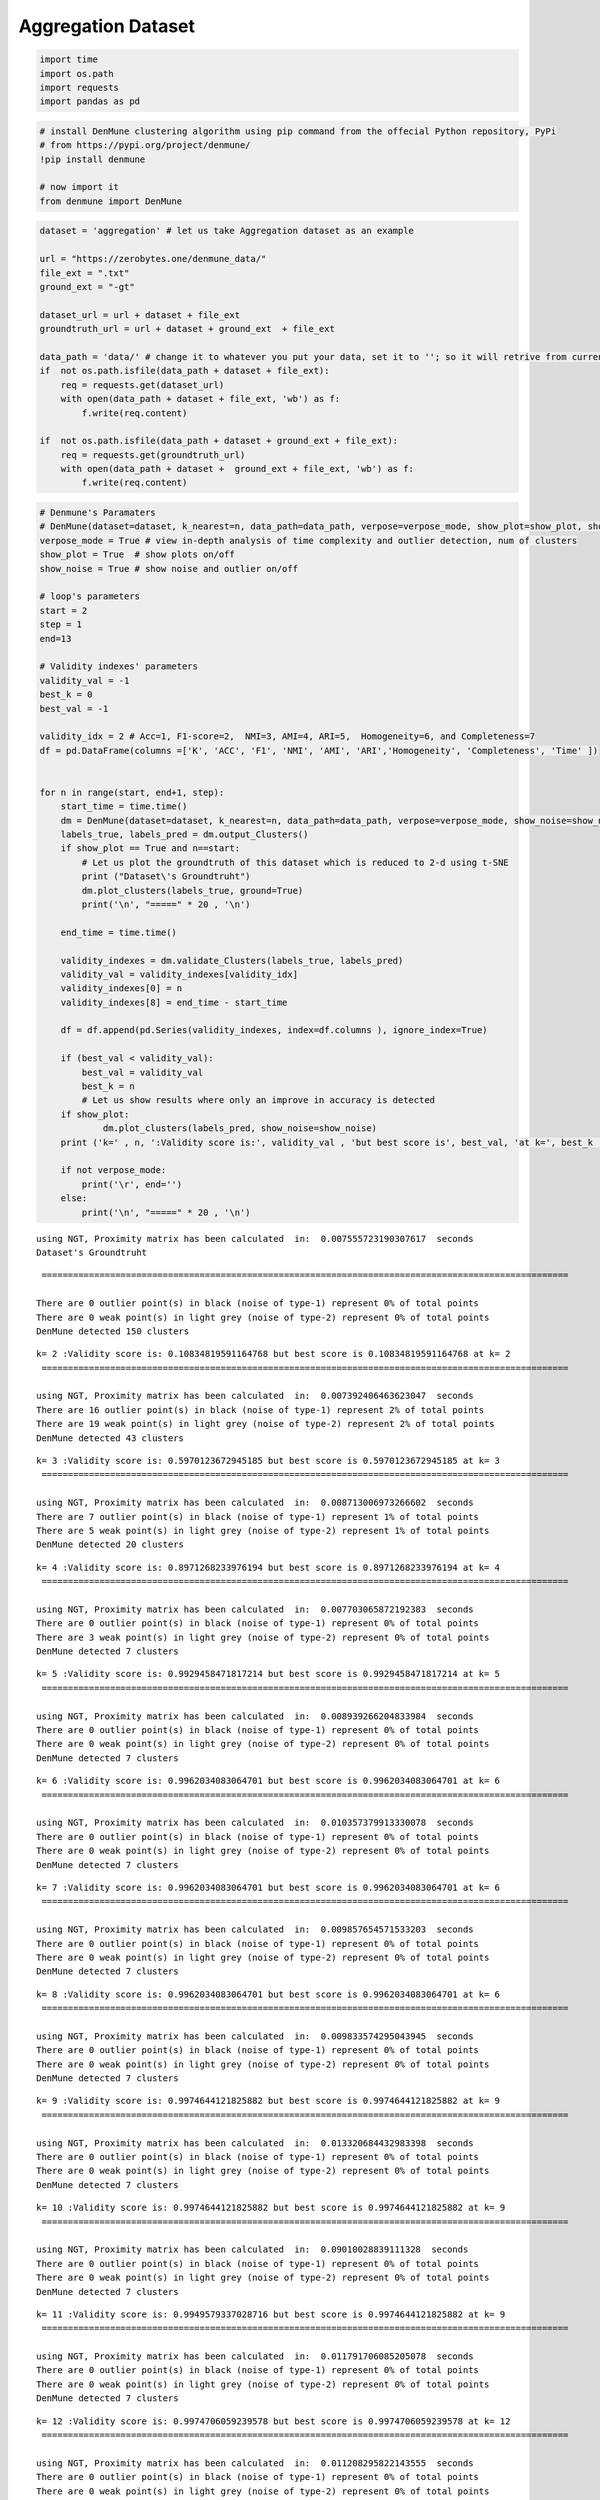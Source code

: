 Aggregation Dataset
===================

.. code:: ipython3

    import time
    import os.path
    import requests
    import pandas as pd

.. code:: ipython3

    # install DenMune clustering algorithm using pip command from the offecial Python repository, PyPi
    # from https://pypi.org/project/denmune/
    !pip install denmune
    
    # now import it
    from denmune import DenMune

.. code:: ipython3

    dataset = 'aggregation' # let us take Aggregation dataset as an example
    
    url = "https://zerobytes.one/denmune_data/"
    file_ext = ".txt"
    ground_ext = "-gt"
    
    dataset_url = url + dataset + file_ext
    groundtruth_url = url + dataset + ground_ext  + file_ext
    
    data_path = 'data/' # change it to whatever you put your data, set it to ''; so it will retrive from current folder
    if  not os.path.isfile(data_path + dataset + file_ext):
        req = requests.get(dataset_url)
        with open(data_path + dataset + file_ext, 'wb') as f:
            f.write(req.content)
            
    if  not os.path.isfile(data_path + dataset + ground_ext + file_ext):
        req = requests.get(groundtruth_url)
        with open(data_path + dataset +  ground_ext + file_ext, 'wb') as f:
            f.write(req.content)       

.. code:: ipython3

    # Denmune's Paramaters
    # DenMune(dataset=dataset, k_nearest=n, data_path=data_path, verpose=verpose_mode, show_plot=show_plot, show_noise=show_noise)
    verpose_mode = True # view in-depth analysis of time complexity and outlier detection, num of clusters
    show_plot = True  # show plots on/off
    show_noise = True # show noise and outlier on/off
    
    # loop's parameters
    start = 2
    step = 1
    end=13
    
    # Validity indexes' parameters
    validity_val = -1
    best_k = 0
    best_val = -1
    
    validity_idx = 2 # Acc=1, F1-score=2,  NMI=3, AMI=4, ARI=5,  Homogeneity=6, and Completeness=7
    df = pd.DataFrame(columns =['K', 'ACC', 'F1', 'NMI', 'AMI', 'ARI','Homogeneity', 'Completeness', 'Time' ])
    
    
    for n in range(start, end+1, step):
        start_time = time.time()
        dm = DenMune(dataset=dataset, k_nearest=n, data_path=data_path, verpose=verpose_mode, show_noise=show_noise)
        labels_true, labels_pred = dm.output_Clusters()
        if show_plot == True and n==start:
            # Let us plot the groundtruth of this dataset which is reduced to 2-d using t-SNE
            print ("Dataset\'s Groundtruht")
            dm.plot_clusters(labels_true, ground=True)
            print('\n', "=====" * 20 , '\n')       
                   
        end_time = time.time()
        
        validity_indexes = dm.validate_Clusters(labels_true, labels_pred)
        validity_val = validity_indexes[validity_idx]
        validity_indexes[0] = n
        validity_indexes[8] = end_time - start_time
        
        df = df.append(pd.Series(validity_indexes, index=df.columns ), ignore_index=True)
        
        if (best_val < validity_val):
            best_val = validity_val
            best_k = n
            # Let us show results where only an improve in accuracy is detected
        if show_plot:
                dm.plot_clusters(labels_pred, show_noise=show_noise)
        print ('k=' , n, ':Validity score is:', validity_val , 'but best score is', best_val, 'at k=', best_k , end='     ')
                
        if not verpose_mode:
            print('\r', end='')
        else:
            print('\n', "=====" * 20 , '\n')


.. parsed-literal::

    using NGT, Proximity matrix has been calculated  in:  0.007555723190307617  seconds
    Dataset's Groundtruht



.. image:: datasets/aggregation/output_3_1.png


.. parsed-literal::

    
     ==================================================================================================== 
    
    There are 0 outlier point(s) in black (noise of type-1) represent 0% of total points
    There are 0 weak point(s) in light grey (noise of type-2) represent 0% of total points
    DenMune detected 150 clusters 
    



.. image:: datasets/aggregation/output_3_3.png


.. parsed-literal::

    k= 2 :Validity score is: 0.10834819591164768 but best score is 0.10834819591164768 at k= 2     
     ==================================================================================================== 
    
    using NGT, Proximity matrix has been calculated  in:  0.007392406463623047  seconds
    There are 16 outlier point(s) in black (noise of type-1) represent 2% of total points
    There are 19 weak point(s) in light grey (noise of type-2) represent 2% of total points
    DenMune detected 43 clusters 
    



.. image:: datasets/aggregation/output_3_5.png


.. parsed-literal::

    k= 3 :Validity score is: 0.5970123672945185 but best score is 0.5970123672945185 at k= 3     
     ==================================================================================================== 
    
    using NGT, Proximity matrix has been calculated  in:  0.008713006973266602  seconds
    There are 7 outlier point(s) in black (noise of type-1) represent 1% of total points
    There are 5 weak point(s) in light grey (noise of type-2) represent 1% of total points
    DenMune detected 20 clusters 
    



.. image:: datasets/aggregation/output_3_7.png


.. parsed-literal::

    k= 4 :Validity score is: 0.8971268233976194 but best score is 0.8971268233976194 at k= 4     
     ==================================================================================================== 
    
    using NGT, Proximity matrix has been calculated  in:  0.007703065872192383  seconds
    There are 0 outlier point(s) in black (noise of type-1) represent 0% of total points
    There are 3 weak point(s) in light grey (noise of type-2) represent 0% of total points
    DenMune detected 7 clusters 
    



.. image:: datasets/aggregation/output_3_9.png


.. parsed-literal::

    k= 5 :Validity score is: 0.9929458471817214 but best score is 0.9929458471817214 at k= 5     
     ==================================================================================================== 
    
    using NGT, Proximity matrix has been calculated  in:  0.008939266204833984  seconds
    There are 0 outlier point(s) in black (noise of type-1) represent 0% of total points
    There are 0 weak point(s) in light grey (noise of type-2) represent 0% of total points
    DenMune detected 7 clusters 
    



.. image:: datasets/aggregation/output_3_11.png


.. parsed-literal::

    k= 6 :Validity score is: 0.9962034083064701 but best score is 0.9962034083064701 at k= 6     
     ==================================================================================================== 
    
    using NGT, Proximity matrix has been calculated  in:  0.010357379913330078  seconds
    There are 0 outlier point(s) in black (noise of type-1) represent 0% of total points
    There are 0 weak point(s) in light grey (noise of type-2) represent 0% of total points
    DenMune detected 7 clusters 
    



.. image:: datasets/aggregation/output_3_13.png


.. parsed-literal::

    k= 7 :Validity score is: 0.9962034083064701 but best score is 0.9962034083064701 at k= 6     
     ==================================================================================================== 
    
    using NGT, Proximity matrix has been calculated  in:  0.009857654571533203  seconds
    There are 0 outlier point(s) in black (noise of type-1) represent 0% of total points
    There are 0 weak point(s) in light grey (noise of type-2) represent 0% of total points
    DenMune detected 7 clusters 
    



.. image:: datasets/aggregation/output_3_15.png


.. parsed-literal::

    k= 8 :Validity score is: 0.9962034083064701 but best score is 0.9962034083064701 at k= 6     
     ==================================================================================================== 
    
    using NGT, Proximity matrix has been calculated  in:  0.009833574295043945  seconds
    There are 0 outlier point(s) in black (noise of type-1) represent 0% of total points
    There are 0 weak point(s) in light grey (noise of type-2) represent 0% of total points
    DenMune detected 7 clusters 
    



.. image:: datasets/aggregation/output_3_17.png


.. parsed-literal::

    k= 9 :Validity score is: 0.9974644121825882 but best score is 0.9974644121825882 at k= 9     
     ==================================================================================================== 
    
    using NGT, Proximity matrix has been calculated  in:  0.013320684432983398  seconds
    There are 0 outlier point(s) in black (noise of type-1) represent 0% of total points
    There are 0 weak point(s) in light grey (noise of type-2) represent 0% of total points
    DenMune detected 7 clusters 
    



.. image:: datasets/aggregation/output_3_19.png


.. parsed-literal::

    k= 10 :Validity score is: 0.9974644121825882 but best score is 0.9974644121825882 at k= 9     
     ==================================================================================================== 
    
    using NGT, Proximity matrix has been calculated  in:  0.09010028839111328  seconds
    There are 0 outlier point(s) in black (noise of type-1) represent 0% of total points
    There are 0 weak point(s) in light grey (noise of type-2) represent 0% of total points
    DenMune detected 7 clusters 
    



.. image:: datasets/aggregation/output_3_21.png


.. parsed-literal::

    k= 11 :Validity score is: 0.9949579337028716 but best score is 0.9974644121825882 at k= 9     
     ==================================================================================================== 
    
    using NGT, Proximity matrix has been calculated  in:  0.011791706085205078  seconds
    There are 0 outlier point(s) in black (noise of type-1) represent 0% of total points
    There are 0 weak point(s) in light grey (noise of type-2) represent 0% of total points
    DenMune detected 7 clusters 
    



.. image:: datasets/aggregation/output_3_23.png


.. parsed-literal::

    k= 12 :Validity score is: 0.9974706059239578 but best score is 0.9974706059239578 at k= 12     
     ==================================================================================================== 
    
    using NGT, Proximity matrix has been calculated  in:  0.011208295822143555  seconds
    There are 0 outlier point(s) in black (noise of type-1) represent 0% of total points
    There are 0 weak point(s) in light grey (noise of type-2) represent 0% of total points
    DenMune detected 7 clusters 
    



.. image:: datasets/aggregation/output_3_25.png


.. parsed-literal::

    k= 13 :Validity score is: 0.9974706059239578 but best score is 0.9974706059239578 at k= 12     
     ==================================================================================================== 
    



.. parsed-literal::

    <Figure size 432x288 with 0 Axes>


.. code:: ipython3

    # It is time to save the results
    results_path = 'results/'  # change it to whatever you output results to, set it to ''; so it will output to current folder
    para_file = 'denmune'+ '_para_'  + dataset + '.csv'
    df.sort_values(by=['F1', 'NMI', 'ARI'] , ascending=False, inplace=True)   
    df.to_csv(results_path + para_file, index=False, sep='\t', header=True)

.. code:: ipython3

    df # it is sorted now and saved




.. raw:: html

    <div>
    <style scoped>
        .dataframe tbody tr th:only-of-type {
            vertical-align: middle;
        }
    
        .dataframe tbody tr th {
            vertical-align: top;
        }
    
        .dataframe thead th {
            text-align: right;
        }
    </style>
    <table border="1" class="dataframe">
      <thead>
        <tr style="text-align: right;">
          <th></th>
          <th>K</th>
          <th>ACC</th>
          <th>F1</th>
          <th>NMI</th>
          <th>AMI</th>
          <th>ARI</th>
          <th>Homogeneity</th>
          <th>Completeness</th>
          <th>Time</th>
        </tr>
      </thead>
      <tbody>
        <tr>
          <th>10</th>
          <td>12.0</td>
          <td>786.0</td>
          <td>0.997471</td>
          <td>0.991530</td>
          <td>0.991408</td>
          <td>0.994888</td>
          <td>0.992384</td>
          <td>0.990678</td>
          <td>0.113831</td>
        </tr>
        <tr>
          <th>11</th>
          <td>13.0</td>
          <td>786.0</td>
          <td>0.997471</td>
          <td>0.991530</td>
          <td>0.991408</td>
          <td>0.994888</td>
          <td>0.992384</td>
          <td>0.990678</td>
          <td>0.178088</td>
        </tr>
        <tr>
          <th>7</th>
          <td>9.0</td>
          <td>786.0</td>
          <td>0.997464</td>
          <td>0.992432</td>
          <td>0.992323</td>
          <td>0.995626</td>
          <td>0.992600</td>
          <td>0.992265</td>
          <td>0.093172</td>
        </tr>
        <tr>
          <th>8</th>
          <td>10.0</td>
          <td>786.0</td>
          <td>0.997464</td>
          <td>0.992432</td>
          <td>0.992323</td>
          <td>0.995626</td>
          <td>0.992600</td>
          <td>0.992265</td>
          <td>0.096574</td>
        </tr>
        <tr>
          <th>4</th>
          <td>6.0</td>
          <td>785.0</td>
          <td>0.996203</td>
          <td>0.988268</td>
          <td>0.988098</td>
          <td>0.992708</td>
          <td>0.989199</td>
          <td>0.987339</td>
          <td>0.146099</td>
        </tr>
        <tr>
          <th>5</th>
          <td>7.0</td>
          <td>785.0</td>
          <td>0.996203</td>
          <td>0.988268</td>
          <td>0.988098</td>
          <td>0.992708</td>
          <td>0.989199</td>
          <td>0.987339</td>
          <td>0.082990</td>
        </tr>
        <tr>
          <th>6</th>
          <td>8.0</td>
          <td>785.0</td>
          <td>0.996203</td>
          <td>0.988268</td>
          <td>0.988098</td>
          <td>0.992708</td>
          <td>0.989199</td>
          <td>0.987339</td>
          <td>0.155642</td>
        </tr>
        <tr>
          <th>9</th>
          <td>11.0</td>
          <td>784.0</td>
          <td>0.994958</td>
          <td>0.985137</td>
          <td>0.984922</td>
          <td>0.989801</td>
          <td>0.986816</td>
          <td>0.983464</td>
          <td>0.184558</td>
        </tr>
        <tr>
          <th>3</th>
          <td>5.0</td>
          <td>781.0</td>
          <td>0.992946</td>
          <td>0.981672</td>
          <td>0.981370</td>
          <td>0.989655</td>
          <td>0.986399</td>
          <td>0.976989</td>
          <td>0.070746</td>
        </tr>
        <tr>
          <th>2</th>
          <td>4.0</td>
          <td>654.0</td>
          <td>0.897127</td>
          <td>0.850063</td>
          <td>0.843625</td>
          <td>0.803326</td>
          <td>0.994903</td>
          <td>0.742036</td>
          <td>0.068205</td>
        </tr>
        <tr>
          <th>1</th>
          <td>3.0</td>
          <td>347.0</td>
          <td>0.597012</td>
          <td>0.629226</td>
          <td>0.601307</td>
          <td>0.301077</td>
          <td>0.940503</td>
          <td>0.472758</td>
          <td>0.057692</td>
        </tr>
        <tr>
          <th>0</th>
          <td>2.0</td>
          <td>81.0</td>
          <td>0.108348</td>
          <td>0.408280</td>
          <td>0.284173</td>
          <td>0.013082</td>
          <td>0.676628</td>
          <td>0.292339</td>
          <td>0.226802</td>
        </tr>
      </tbody>
    </table>
    </div>



